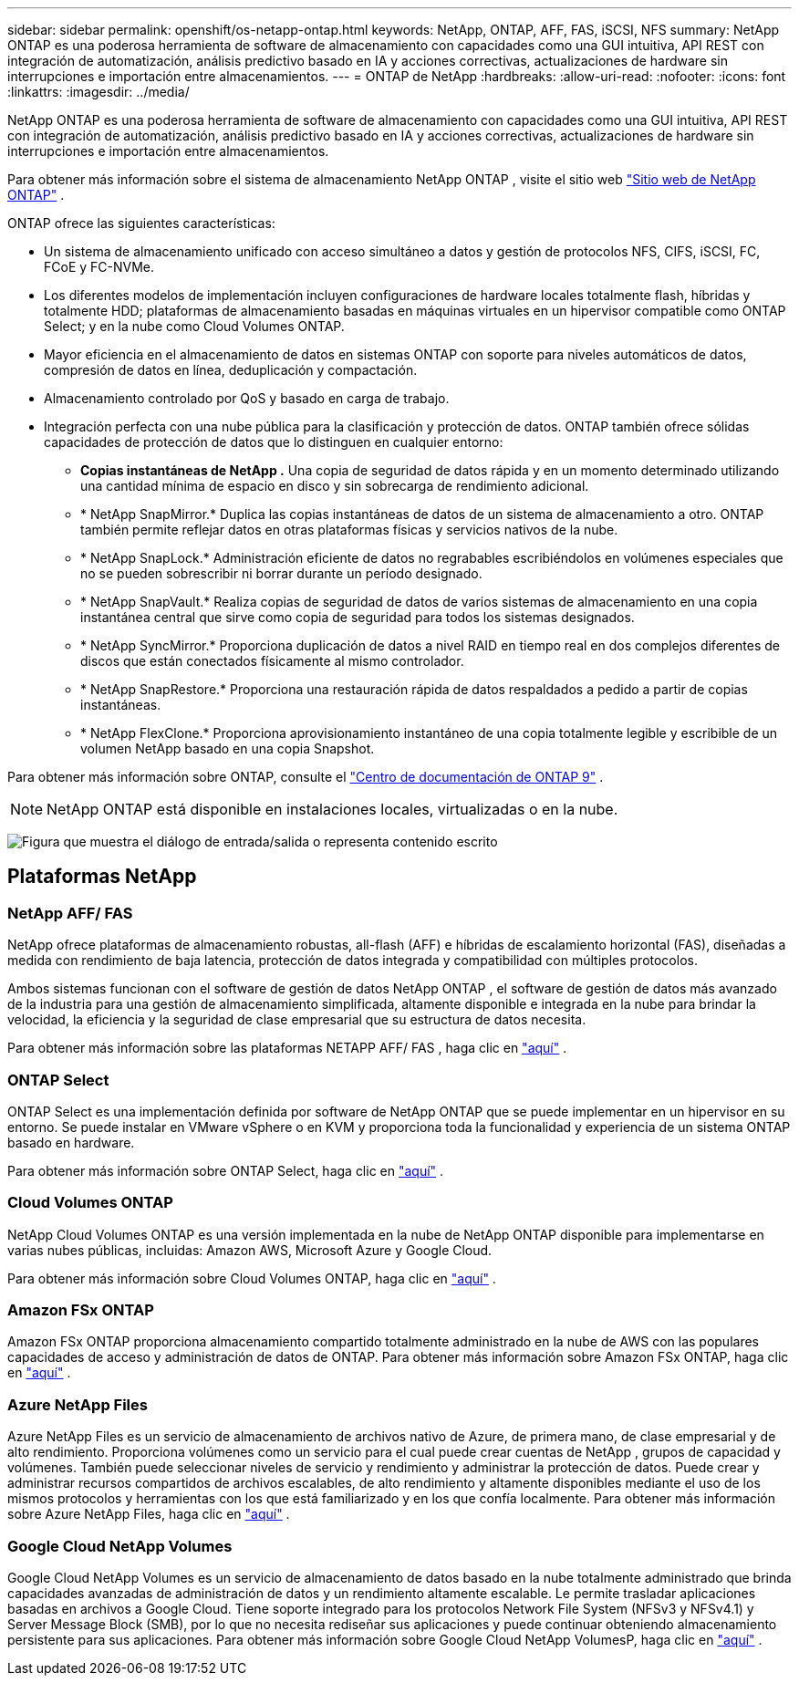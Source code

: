 ---
sidebar: sidebar 
permalink: openshift/os-netapp-ontap.html 
keywords: NetApp, ONTAP, AFF, FAS, iSCSI, NFS 
summary: NetApp ONTAP es una poderosa herramienta de software de almacenamiento con capacidades como una GUI intuitiva, API REST con integración de automatización, análisis predictivo basado en IA y acciones correctivas, actualizaciones de hardware sin interrupciones e importación entre almacenamientos. 
---
= ONTAP de NetApp
:hardbreaks:
:allow-uri-read: 
:nofooter: 
:icons: font
:linkattrs: 
:imagesdir: ../media/


[role="lead"]
NetApp ONTAP es una poderosa herramienta de software de almacenamiento con capacidades como una GUI intuitiva, API REST con integración de automatización, análisis predictivo basado en IA y acciones correctivas, actualizaciones de hardware sin interrupciones e importación entre almacenamientos.

Para obtener más información sobre el sistema de almacenamiento NetApp ONTAP , visite el sitio web https://www.netapp.com/data-management/ontap-data-management-software/["Sitio web de NetApp ONTAP"^] .

ONTAP ofrece las siguientes características:

* Un sistema de almacenamiento unificado con acceso simultáneo a datos y gestión de protocolos NFS, CIFS, iSCSI, FC, FCoE y FC-NVMe.
* Los diferentes modelos de implementación incluyen configuraciones de hardware locales totalmente flash, híbridas y totalmente HDD; plataformas de almacenamiento basadas en máquinas virtuales en un hipervisor compatible como ONTAP Select; y en la nube como Cloud Volumes ONTAP.
* Mayor eficiencia en el almacenamiento de datos en sistemas ONTAP con soporte para niveles automáticos de datos, compresión de datos en línea, deduplicación y compactación.
* Almacenamiento controlado por QoS y basado en carga de trabajo.
* Integración perfecta con una nube pública para la clasificación y protección de datos. ONTAP también ofrece sólidas capacidades de protección de datos que lo distinguen en cualquier entorno:
+
** *Copias instantáneas de NetApp .* Una copia de seguridad de datos rápida y en un momento determinado utilizando una cantidad mínima de espacio en disco y sin sobrecarga de rendimiento adicional.
** * NetApp SnapMirror.* Duplica las copias instantáneas de datos de un sistema de almacenamiento a otro. ONTAP también permite reflejar datos en otras plataformas físicas y servicios nativos de la nube.
** * NetApp SnapLock.* Administración eficiente de datos no regrabables escribiéndolos en volúmenes especiales que no se pueden sobrescribir ni borrar durante un período designado.
** * NetApp SnapVault.* Realiza copias de seguridad de datos de varios sistemas de almacenamiento en una copia instantánea central que sirve como copia de seguridad para todos los sistemas designados.
** * NetApp SyncMirror.* Proporciona duplicación de datos a nivel RAID en tiempo real en dos complejos diferentes de discos que están conectados físicamente al mismo controlador.
** * NetApp SnapRestore.* Proporciona una restauración rápida de datos respaldados a pedido a partir de copias instantáneas.
** * NetApp FlexClone.* Proporciona aprovisionamiento instantáneo de una copia totalmente legible y escribible de un volumen NetApp basado en una copia Snapshot.




Para obtener más información sobre ONTAP, consulte el https://docs.netapp.com/ontap-9/index.jsp["Centro de documentación de ONTAP 9"^] .


NOTE: NetApp ONTAP está disponible en instalaciones locales, virtualizadas o en la nube.

image:redhat-openshift-035.png["Figura que muestra el diálogo de entrada/salida o representa contenido escrito"]



== Plataformas NetApp



=== NetApp AFF/ FAS

NetApp ofrece plataformas de almacenamiento robustas, all-flash (AFF) e híbridas de escalamiento horizontal (FAS), diseñadas a medida con rendimiento de baja latencia, protección de datos integrada y compatibilidad con múltiples protocolos.

Ambos sistemas funcionan con el software de gestión de datos NetApp ONTAP , el software de gestión de datos más avanzado de la industria para una gestión de almacenamiento simplificada, altamente disponible e integrada en la nube para brindar la velocidad, la eficiencia y la seguridad de clase empresarial que su estructura de datos necesita.

Para obtener más información sobre las plataformas NETAPP AFF/ FAS , haga clic en https://docs.netapp.com/platstor/index.jsp["aquí"] .



=== ONTAP Select

ONTAP Select es una implementación definida por software de NetApp ONTAP que se puede implementar en un hipervisor en su entorno. Se puede instalar en VMware vSphere o en KVM y proporciona toda la funcionalidad y experiencia de un sistema ONTAP basado en hardware.

Para obtener más información sobre ONTAP Select, haga clic en https://docs.netapp.com/us-en/ontap-select/["aquí"] .



=== Cloud Volumes ONTAP

NetApp Cloud Volumes ONTAP es una versión implementada en la nube de NetApp ONTAP disponible para implementarse en varias nubes públicas, incluidas: Amazon AWS, Microsoft Azure y Google Cloud.

Para obtener más información sobre Cloud Volumes ONTAP, haga clic en https://docs.netapp.com/us-en/occm/#discover-whats-new["aquí"] .



=== Amazon FSx ONTAP

Amazon FSx ONTAP proporciona almacenamiento compartido totalmente administrado en la nube de AWS con las populares capacidades de acceso y administración de datos de ONTAP. Para obtener más información sobre Amazon FSx ONTAP, haga clic en https://docs.aws.amazon.com/fsx/latest/ONTAPGuide/what-is-fsx-ontap.html["aquí"] .



=== Azure NetApp Files

Azure NetApp Files es un servicio de almacenamiento de archivos nativo de Azure, de primera mano, de clase empresarial y de alto rendimiento. Proporciona volúmenes como un servicio para el cual puede crear cuentas de NetApp , grupos de capacidad y volúmenes. También puede seleccionar niveles de servicio y rendimiento y administrar la protección de datos. Puede crear y administrar recursos compartidos de archivos escalables, de alto rendimiento y altamente disponibles mediante el uso de los mismos protocolos y herramientas con los que está familiarizado y en los que confía localmente. Para obtener más información sobre Azure NetApp Files, haga clic en https://learn.microsoft.com/en-us/azure/azure-netapp-files/["aquí"] .



=== Google Cloud NetApp Volumes

Google Cloud NetApp Volumes es un servicio de almacenamiento de datos basado en la nube totalmente administrado que brinda capacidades avanzadas de administración de datos y un rendimiento altamente escalable. Le permite trasladar aplicaciones basadas en archivos a Google Cloud. Tiene soporte integrado para los protocolos Network File System (NFSv3 y NFSv4.1) y Server Message Block (SMB), por lo que no necesita rediseñar sus aplicaciones y puede continuar obteniendo almacenamiento persistente para sus aplicaciones. Para obtener más información sobre Google Cloud NetApp VolumesP, haga clic en https://cloud.google.com/netapp/volumes/docs/discover/overview["aquí"] .
